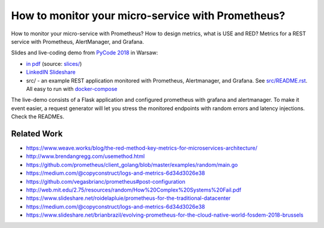 ==================================================
How to monitor your micro-service with Prometheus?
==================================================

How to monitor your micro-service with Prometheus? How to design metrics, what is USE and RED? Metrics for a REST service with Prometheus, AlertManager, and Grafana.

Slides and live-coding demo from `PyCode 2018 <https://pycode-conference.org>`_ in Warsaw:

- `in pdf <slides/index.pdf>`_ (source: `slices/ <slides/>`_)
- `LinkedIN Slideshare <https://www.slideshare.net/WojciechBarczyski/how-to-monitor-your-microservice-with-prometheus>`_
- src/ - an example REST application monitored with Prometheus, Alertmanager, and Grafana. See `src/README.rst <src/README.rst>`_. All easy to run with `docker-compose <src/docker-compose.yaml>`_ 

The live-demo consists of a Flask application and configured prometheus with grafana and alertmanager. To make it event easier, a request generator will let you stress the monitored endpoints with random errors and latency injections. Check the READMEs.

Related Work
============

- https://www.weave.works/blog/the-red-method-key-metrics-for-microservices-architecture/
- http://www.brendangregg.com/usemethod.html
- https://github.com/prometheus/client_golang/blob/master/examples/random/main.go
- https://medium.com/@copyconstruct/logs-and-metrics-6d34d3026e38
- https://github.com/vegasbrianc/prometheus#post-configuration
- http://web.mit.edu/2.75/resources/random/How%20Complex%20Systems%20Fail.pdf
- https://www.slideshare.net/roidelapluie/prometheus-for-the-traditional-datacenter
- https://medium.com/@copyconstruct/logs-and-metrics-6d34d3026e38
- https://www.slideshare.net/brianbrazil/evolving-prometheus-for-the-cloud-native-world-fosdem-2018-brussels
